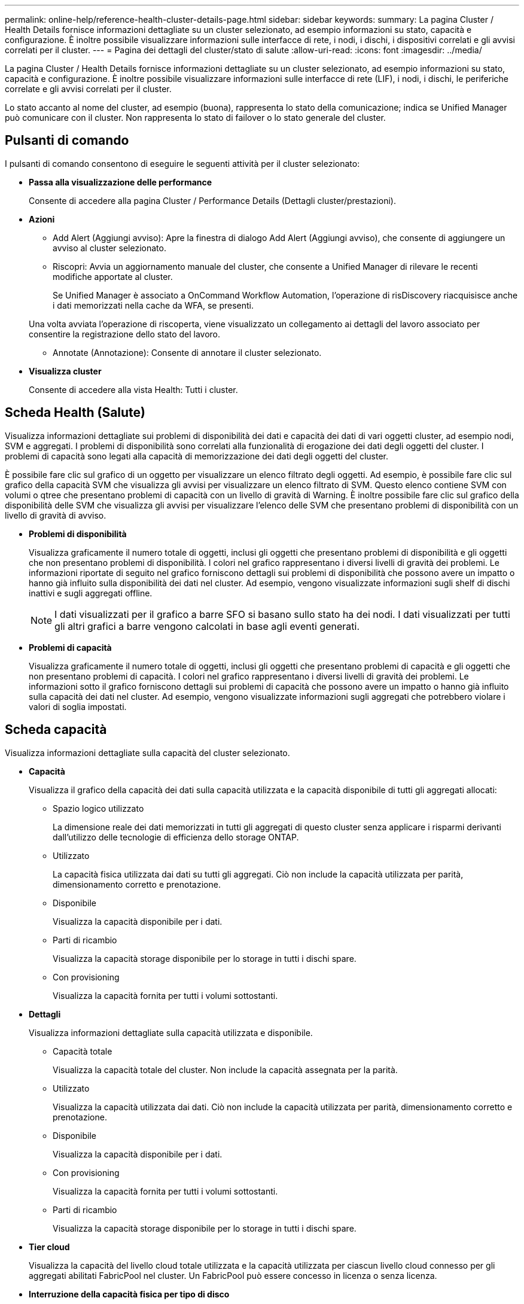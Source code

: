 ---
permalink: online-help/reference-health-cluster-details-page.html 
sidebar: sidebar 
keywords:  
summary: La pagina Cluster / Health Details fornisce informazioni dettagliate su un cluster selezionato, ad esempio informazioni su stato, capacità e configurazione. È inoltre possibile visualizzare informazioni sulle interfacce di rete, i nodi, i dischi, i dispositivi correlati e gli avvisi correlati per il cluster. 
---
= Pagina dei dettagli del cluster/stato di salute
:allow-uri-read: 
:icons: font
:imagesdir: ../media/


[role="lead"]
La pagina Cluster / Health Details fornisce informazioni dettagliate su un cluster selezionato, ad esempio informazioni su stato, capacità e configurazione. È inoltre possibile visualizzare informazioni sulle interfacce di rete (LIF), i nodi, i dischi, le periferiche correlate e gli avvisi correlati per il cluster.

Lo stato accanto al nome del cluster, ad esempio (buona), rappresenta lo stato della comunicazione; indica se Unified Manager può comunicare con il cluster. Non rappresenta lo stato di failover o lo stato generale del cluster.



== Pulsanti di comando

I pulsanti di comando consentono di eseguire le seguenti attività per il cluster selezionato:

* *Passa alla visualizzazione delle performance*
+
Consente di accedere alla pagina Cluster / Performance Details (Dettagli cluster/prestazioni).

* *Azioni*
+
** Add Alert (Aggiungi avviso): Apre la finestra di dialogo Add Alert (Aggiungi avviso), che consente di aggiungere un avviso al cluster selezionato.
** Riscopri: Avvia un aggiornamento manuale del cluster, che consente a Unified Manager di rilevare le recenti modifiche apportate al cluster.
+
Se Unified Manager è associato a OnCommand Workflow Automation, l'operazione di risDiscovery riacquisisce anche i dati memorizzati nella cache da WFA, se presenti.

+
Una volta avviata l'operazione di riscoperta, viene visualizzato un collegamento ai dettagli del lavoro associato per consentire la registrazione dello stato del lavoro.

** Annotate (Annotazione): Consente di annotare il cluster selezionato.


* *Visualizza cluster*
+
Consente di accedere alla vista Health: Tutti i cluster.





== Scheda Health (Salute)

Visualizza informazioni dettagliate sui problemi di disponibilità dei dati e capacità dei dati di vari oggetti cluster, ad esempio nodi, SVM e aggregati. I problemi di disponibilità sono correlati alla funzionalità di erogazione dei dati degli oggetti del cluster. I problemi di capacità sono legati alla capacità di memorizzazione dei dati degli oggetti del cluster.

È possibile fare clic sul grafico di un oggetto per visualizzare un elenco filtrato degli oggetti. Ad esempio, è possibile fare clic sul grafico della capacità SVM che visualizza gli avvisi per visualizzare un elenco filtrato di SVM. Questo elenco contiene SVM con volumi o qtree che presentano problemi di capacità con un livello di gravità di Warning. È inoltre possibile fare clic sul grafico della disponibilità delle SVM che visualizza gli avvisi per visualizzare l'elenco delle SVM che presentano problemi di disponibilità con un livello di gravità di avviso.

* *Problemi di disponibilità*
+
Visualizza graficamente il numero totale di oggetti, inclusi gli oggetti che presentano problemi di disponibilità e gli oggetti che non presentano problemi di disponibilità. I colori nel grafico rappresentano i diversi livelli di gravità dei problemi. Le informazioni riportate di seguito nel grafico forniscono dettagli sui problemi di disponibilità che possono avere un impatto o hanno già influito sulla disponibilità dei dati nel cluster. Ad esempio, vengono visualizzate informazioni sugli shelf di dischi inattivi e sugli aggregati offline.

+
[NOTE]
====
I dati visualizzati per il grafico a barre SFO si basano sullo stato ha dei nodi. I dati visualizzati per tutti gli altri grafici a barre vengono calcolati in base agli eventi generati.

====
* *Problemi di capacità*
+
Visualizza graficamente il numero totale di oggetti, inclusi gli oggetti che presentano problemi di capacità e gli oggetti che non presentano problemi di capacità. I colori nel grafico rappresentano i diversi livelli di gravità dei problemi. Le informazioni sotto il grafico forniscono dettagli sui problemi di capacità che possono avere un impatto o hanno già influito sulla capacità dei dati nel cluster. Ad esempio, vengono visualizzate informazioni sugli aggregati che potrebbero violare i valori di soglia impostati.





== Scheda capacità

Visualizza informazioni dettagliate sulla capacità del cluster selezionato.

* *Capacità*
+
Visualizza il grafico della capacità dei dati sulla capacità utilizzata e la capacità disponibile di tutti gli aggregati allocati:

+
** Spazio logico utilizzato
+
La dimensione reale dei dati memorizzati in tutti gli aggregati di questo cluster senza applicare i risparmi derivanti dall'utilizzo delle tecnologie di efficienza dello storage ONTAP.

** Utilizzato
+
La capacità fisica utilizzata dai dati su tutti gli aggregati. Ciò non include la capacità utilizzata per parità, dimensionamento corretto e prenotazione.

** Disponibile
+
Visualizza la capacità disponibile per i dati.

** Parti di ricambio
+
Visualizza la capacità storage disponibile per lo storage in tutti i dischi spare.

** Con provisioning
+
Visualizza la capacità fornita per tutti i volumi sottostanti.



* *Dettagli*
+
Visualizza informazioni dettagliate sulla capacità utilizzata e disponibile.

+
** Capacità totale
+
Visualizza la capacità totale del cluster. Non include la capacità assegnata per la parità.

** Utilizzato
+
Visualizza la capacità utilizzata dai dati. Ciò non include la capacità utilizzata per parità, dimensionamento corretto e prenotazione.

** Disponibile
+
Visualizza la capacità disponibile per i dati.

** Con provisioning
+
Visualizza la capacità fornita per tutti i volumi sottostanti.

** Parti di ricambio
+
Visualizza la capacità storage disponibile per lo storage in tutti i dischi spare.



* *Tier cloud*
+
Visualizza la capacità del livello cloud totale utilizzata e la capacità utilizzata per ciascun livello cloud connesso per gli aggregati abilitati FabricPool nel cluster. Un FabricPool può essere concesso in licenza o senza licenza.

* *Interruzione della capacità fisica per tipo di disco*
+
L'area Physical Capacity Breakout by Disk Type (suddivisione capacità fisica per tipo di disco) visualizza informazioni dettagliate sulla capacità dei dischi dei vari tipi di disco nel cluster. Facendo clic sul tipo di disco, è possibile visualizzare ulteriori informazioni sul tipo di disco dalla scheda Disks (dischi).

+
** Capacità totale utilizzabile
+
Visualizza la capacità disponibile e la capacità di riserva dei dischi dati.

** DISCO RIGIDO
+
Visualizza graficamente la capacità utilizzata e la capacità disponibile di tutti i dischi dati HDD nel cluster. La linea tratteggiata rappresenta la capacità di riserva dei dischi dati nell'HDD.

** Flash
+
*** Dati SSD
+
Visualizza graficamente la capacità utilizzata e la capacità disponibile dei dischi dati SSD nel cluster.

*** Cache SSD
+
Visualizza graficamente la capacità memorizzabile dei dischi della cache SSD nel cluster.

*** SSD Spare
+
Visualizza graficamente la capacità di riserva dei dischi SSD, dei dati e della cache nel cluster.



** Dischi non assegnati
+
Visualizza il numero di dischi non assegnati nel cluster.



* *Elenco aggregati con problemi di capacità*
+
Visualizza in formato tabulare i dettagli sulla capacità utilizzata e la capacità disponibile degli aggregati che presentano problemi di capacità.

+
** Stato
+
Indica che l'aggregato presenta un problema relativo alla capacità di una certa gravità.

+
È possibile spostare il puntatore sullo stato per visualizzare ulteriori informazioni sull'evento o sugli eventi generati per l'aggregato.

+
Se lo stato dell'aggregato è determinato da un singolo evento, è possibile visualizzare informazioni quali il nome dell'evento, l'ora e la data in cui è stato attivato l'evento, il nome dell'amministratore a cui è assegnato l'evento e la causa dell'evento. Fare clic sul pulsante *View Details* (Visualizza dettagli) per visualizzare ulteriori informazioni sull'evento.

+
Se lo stato dell'aggregato è determinato da più eventi della stessa severità, vengono visualizzati i primi tre eventi con informazioni quali il nome dell'evento, l'ora e la data di attivazione degli eventi e il nome dell'amministratore a cui è assegnato l'evento. È possibile visualizzare ulteriori dettagli su ciascuno di questi eventi facendo clic sul nome dell'evento. È inoltre possibile fare clic sul collegamento *View All Events* (Visualizza tutti gli eventi) per visualizzare l'elenco degli eventi generati.

+
[NOTE]
====
Un aggregato può avere più eventi correlati alla capacità con la stessa severità o con diverse severità. Tuttavia, viene visualizzato solo il livello di severità più elevato. Ad esempio, se un aggregato ha due eventi con livelli di gravità di errore e critico, viene visualizzata solo la severità critica.

====
** Aggregato
+
Visualizza il nome dell'aggregato.

** Capacità dei dati utilizzati
+
Visualizza graficamente le informazioni sull'utilizzo della capacità aggregata (in percentuale).

** Giorni al massimo
+
Visualizza il numero stimato di giorni rimanenti prima che l'aggregato raggiunga la capacità completa.







== Scheda Configuration (Configurazione)

Visualizza i dettagli sul cluster selezionato, ad esempio indirizzo IP, numero di serie, contatto e posizione:

* *Panoramica del cluster*
+
** Interfaccia di gestione
+
Visualizza la LIF di gestione del cluster utilizzata da Unified Manager per connettersi al cluster. Viene visualizzato anche lo stato operativo dell'interfaccia.

** Host Name (Nome host) o IP Address (Indirizzo IP
+
Visualizza l'FQDN, il nome breve o l'indirizzo IP della LIF di gestione del cluster utilizzata da Unified Manager per connettersi al cluster.

** FQDN
+
Visualizza il nome di dominio completo (FQDN) del cluster.

** Versione del sistema operativo
+
Visualizza la versione di ONTAP in esecuzione nel cluster. Se i nodi del cluster eseguono versioni diverse di ONTAP, viene visualizzata la versione ONTAP più recente.

** Numero di serie
+
Visualizza il numero di serie del cluster.

** Contatto
+
Visualizza i dettagli dell'amministratore da contattare in caso di problemi con il cluster.

** Posizione
+
Visualizza la posizione del cluster.

** Personalità
+
Identifica se si tratta di un cluster configurato con All SAN Array.



* *Panoramica del cluster remoto*
+
Fornisce dettagli sul cluster remoto in una configurazione MetroCluster. Queste informazioni vengono visualizzate solo per le configurazioni MetroCluster.

+
** Cluster
+
Visualizza il nome del cluster remoto. È possibile fare clic sul nome del cluster per accedere alla pagina dei dettagli del cluster.

** Nome host o indirizzo IP
+
Visualizza l'FQDN, il nome breve o l'indirizzo IP del cluster remoto.

** Numero di serie
+
Visualizza il numero di serie del cluster remoto.

** Posizione
+
Visualizza la posizione del cluster remoto.



* *Panoramica di MetroCluster*
+
Fornisce dettagli sul cluster locale in una configurazione MetroCluster. Queste informazioni vengono visualizzate solo per le configurazioni MetroCluster.

+
** Tipo
+
Visualizza se il tipo di MetroCluster è a due o quattro nodi.

** Configurazione
+
Visualizza la configurazione MetroCluster, che può avere i seguenti valori:

+
*** Configurazione stretch con cavi SAS
*** Configurazione stretch con bridge FC-SAS
*** Configurazione fabric con switch FC




+
[NOTE]
====
Per un MetroCluster a quattro nodi, è supportata solo la configurazione fabric con switch FC.

====
+
** Switch over automatizzato non pianificato (AUSO)
+
Visualizza se lo switchover automatizzato non pianificato è attivato per il cluster locale. Per impostazione predefinita, AUSO è abilitato per tutti i cluster in una configurazione MetroCluster a due nodi in Unified Manager. È possibile utilizzare l'interfaccia della riga di comando per modificare l'impostazione DI AUSO.



* *Nodi*
+
** Disponibilità
+
Visualizza il numero di nodi attivi (image:../media/availability-up-um60.gif["Icona per la disponibilità LIF – Up"]) o verso il basso (image:../media/availability-down-um60.gif["Icona per la disponibilità LIF – non disponibile"]) nel cluster.

** Versioni del sistema operativo
+
Visualizza le versioni di ONTAP in esecuzione sui nodi e il numero di nodi in cui è in esecuzione una determinata versione di ONTAP. Ad esempio, 9.6 (2), 9.3 (1) specifica che due nodi eseguono ONTAP 9.6 e un nodo esegue ONTAP 9.3.



* *Storage Virtual Machines*
+
** Disponibilità
+
Visualizza il numero di SVM attive (image:../media/availability-up-um60.gif["Icona per la disponibilità LIF – Up"]) o verso il basso (image:../media/availability-down-um60.gif["Icona per la disponibilità LIF – non disponibile"]) nel cluster.



* *Interfacce di rete*
+
** Disponibilità
+
Visualizza il numero di LIF non di dati in servizio (image:../media/availability-up-um60.gif["Icona per la disponibilità LIF – Up"]) o verso il basso (image:../media/availability-down-um60.gif["Icona per la disponibilità LIF – non disponibile"]) nel cluster.

** Interfacce di gestione dei cluster
+
Visualizza il numero di LIF di gestione del cluster.

** Interfacce di gestione dei nodi
+
Visualizza il numero di LIF di gestione dei nodi.

** Interfacce cluster
+
Visualizza il numero di LIF del cluster.

** Interfacce di intercluster
+
Visualizza il numero di LIF intercluster.



* *Protocolli*
+
** Protocolli dati
+
Visualizza l'elenco dei protocolli dati concessi in licenza abilitati per il cluster. I protocolli dati includono iSCSI, CIFS, NFS, NVMe e FC/FCoE.



* *Livelli di cloud*
+
Elenca i nomi dei Tier cloud a cui è connesso il cluster. Elenca inoltre il tipo (Amazon S3, Microsoft Azure Cloud, IBM Cloud Object Storage, Google Cloud Storage, Alibaba Cloud Object Storage o StorageGRID) e gli stati dei Tier cloud (disponibili o non disponibili).





== Scheda connettività MetroCluster

Visualizza i problemi e lo stato di connettività dei componenti del cluster nella configurazione MetroCluster. Un cluster viene visualizzato in una casella rossa quando il partner per il disaster recovery del cluster presenta problemi.

[NOTE]
====
La scheda connettività MetroCluster viene visualizzata solo per i cluster che si trovano in una configurazione MetroCluster.

====
È possibile accedere alla pagina dei dettagli di un cluster remoto facendo clic sul nome del cluster remoto. È inoltre possibile visualizzare i dettagli dei componenti facendo clic sul collegamento count di un componente. Ad esempio, facendo clic sul collegamento count del nodo nel cluster viene visualizzata la scheda Node (nodo) nella pagina Details (dettagli) del cluster. Facendo clic sul collegamento Count dei dischi nel cluster remoto, viene visualizzata la scheda Disk (disco) nella pagina Details (dettagli) del cluster remoto.

[NOTE]
====
Quando si gestisce una configurazione MetroCluster a otto nodi, facendo clic sul collegamento Count del componente Disk Shelf vengono visualizzati solo gli shelf locali della coppia ha predefinita. Inoltre, non è possibile visualizzare gli shelf locali sull'altra coppia ha.

====
È possibile spostare il puntatore sui componenti per visualizzare i dettagli e lo stato di connettività dei cluster in caso di problemi e per visualizzare ulteriori informazioni sull'evento o sugli eventi generati per il problema.

Se lo stato del problema di connettività tra i componenti è determinato da un singolo evento, è possibile visualizzare informazioni come il nome dell'evento, l'ora e la data in cui è stato attivato l'evento, il nome dell'amministratore a cui è assegnato l'evento e la causa dell'evento. Il pulsante View Details (Visualizza dettagli) fornisce ulteriori informazioni sull'evento.

Se lo stato del problema di connettività tra i componenti è determinato da più eventi della stessa severità, vengono visualizzati i primi tre eventi con informazioni quali il nome dell'evento, l'ora e la data di attivazione degli eventi e il nome dell'amministratore a cui è assegnato l'evento. È possibile visualizzare ulteriori dettagli su ciascuno di questi eventi facendo clic sul nome dell'evento. È inoltre possibile fare clic sul collegamento *View All Events* (Visualizza tutti gli eventi) per visualizzare l'elenco degli eventi generati.



== Scheda Replica MetroCluster

Visualizza lo stato dei dati da replicare. È possibile utilizzare la scheda Replica MetroCluster per garantire la protezione dei dati eseguendo il mirroring sincrono dei dati con i cluster già in peering. Un cluster viene visualizzato in una casella rossa quando il partner per il disaster recovery del cluster presenta problemi.

[NOTE]
====
La scheda Replica MetroCluster viene visualizzata solo per i cluster in una configurazione MetroCluster.

====
In un ambiente MetroCluster, è possibile utilizzare questa scheda per verificare le connessioni logiche e il peering del cluster locale con il cluster remoto. È possibile visualizzare la rappresentazione obiettiva dei componenti del cluster con le relative connessioni logiche. In questo modo è possibile identificare i problemi che potrebbero verificarsi durante il mirroring di metadati e dati.

Nella scheda Replica MetroCluster, il cluster locale fornisce la rappresentazione grafica dettagliata del cluster selezionato e il partner MetroCluster fa riferimento al cluster remoto.



== Scheda Network Interfaces (interfacce di rete)

Visualizza i dettagli di tutte le LIF non di dati create sul cluster selezionato.

* *Interfaccia di rete*
+
Visualizza il nome della LIF creata sul cluster selezionato.

* *Stato operativo*
+
Visualizza lo stato operativo dell'interfaccia, che può essere su (image:../media/lif-status-up.gif["Icona per lo stato LIF – Up"]), giù (image:../media/lif-status-down.gif["Icona dello stato LIF – inattivo"]) O Sconosciuto (image:../media/hastate-unknown.gif["Icona per lo stato ha – sconosciuto"]). Lo stato operativo di un'interfaccia di rete è determinato dallo stato delle porte fisiche.

* *Stato amministrativo*
+
Visualizza lo stato amministrativo dell'interfaccia, che può essere Up (image:../media/lif-status-up.gif["Icona per lo stato LIF – Up"]), giù (image:../media/lif-status-down.gif["Icona dello stato LIF – inattivo"]) O Sconosciuto (image:../media/hastate-unknown.gif["Icona per lo stato ha – sconosciuto"]). È possibile controllare lo stato amministrativo di un'interfaccia quando si apportano modifiche alla configurazione o durante la manutenzione. Lo stato amministrativo può essere diverso dallo stato operativo. Tuttavia, se lo stato amministrativo di una LIF è inattivo, lo stato operativo è inattivo per impostazione predefinita.

* *Indirizzo IP*
+
Visualizza l'indirizzo IP dell'interfaccia.

* *Ruolo*
+
Visualizza il ruolo dell'interfaccia. I ruoli possibili sono LIF di gestione cluster, LIF di gestione nodi, LIF cluster e LIF intercluster.

* *Porta home*
+
Visualizza la porta fisica a cui è stata originariamente associata l'interfaccia.

* *Porta corrente*
+
Visualizza la porta fisica a cui è attualmente associata l'interfaccia. Dopo la migrazione LIF, la porta corrente potrebbe essere diversa dalla porta home.

* *Policy di failover*
+
Visualizza il criterio di failover configurato per l'interfaccia.

* *Routing Groups*
+
Visualizza il nome del gruppo di routing. È possibile visualizzare ulteriori informazioni sui percorsi e sul gateway di destinazione facendo clic sul nome del gruppo di routing.

+
I gruppi di routing non sono supportati per ONTAP 8.3 o versioni successive e pertanto viene visualizzata una colonna vuota per questi cluster.

* *Gruppo di failover*
+
Visualizza il nome del gruppo di failover.





== Scheda nodi

Visualizza le informazioni sui nodi nel cluster selezionato. È possibile visualizzare informazioni dettagliate sulle coppie ha, sugli shelf di dischi e sulle porte:

* *Dettagli ha*
+
Fornisce una rappresentazione grafica dello stato ha e dello stato di salute dei nodi nella coppia ha. Lo stato di salute del nodo è indicato dai seguenti colori:

+
** *Verde*
+
Il nodo è in una condizione di funzionamento.

** *Giallo*
+
Il nodo ha assunto il controllo del nodo partner o il nodo deve affrontare alcuni problemi ambientali.

** *Rosso*
+
Il nodo non è attivo.





È possibile visualizzare informazioni sulla disponibilità della coppia ha e intraprendere le azioni necessarie per prevenire eventuali rischi. Ad esempio, nel caso di una possibile operazione di Takeover, viene visualizzato il seguente messaggio: `Storage failover possible`.

È possibile visualizzare un elenco degli eventi relativi alla coppia ha e al relativo ambiente, ad esempio ventole, alimentatori, batteria NVRAM, schede flash, service processor e connettività degli shelf di dischi. È inoltre possibile visualizzare l'ora in cui sono stati attivati gli eventi.

È possibile visualizzare altre informazioni relative al nodo, ad esempio il numero di modello e il numero di serie.

Se sono presenti cluster a nodo singolo, è possibile visualizzare anche i dettagli relativi ai nodi.

* *Shelf di dischi*
+
Visualizza le informazioni sugli shelf di dischi nella coppia ha.

+
È inoltre possibile visualizzare gli eventi generati per gli shelf di dischi e i componenti ambientali e l'ora in cui sono stati attivati gli eventi.

+
** *ID shelf*
+
Visualizza l'ID dello shelf in cui si trova il disco.

** *Stato del componente*
+
Visualizza i dettagli ambientali degli shelf di dischi, come alimentatori, ventole, sensori di temperatura, sensori di corrente, connettività del disco, e sensori di tensione. I dettagli ambientali vengono visualizzati sotto forma di icone nei seguenti colori:

+
*** *Verde*
+
I componenti ambientali funzionano correttamente.

*** *Grigio*
+
Non sono disponibili dati per i componenti ambientali.

*** *Rosso*
+
Alcuni dei componenti ambientali sono inutilizzati.



** *Stato*
+
Visualizza lo stato dello shelf di dischi. Gli stati possibili sono Offline, Online, No status, Initialization Required, Missing, E Sconosciuto.

** *Modello*
+
Visualizza il numero di modello dello shelf di dischi.

** *Local Disk Shelf*
+
Indica se lo shelf di dischi si trova nel cluster locale o nel cluster remoto. Questa colonna viene visualizzata solo per i cluster in una configurazione MetroCluster.

** *ID univoco*
+
Visualizza l'identificatore univoco dello shelf di dischi.

** *Versione firmware*
+
Visualizza la versione del firmware dello shelf di dischi.



* *Porte*
+
Visualizza le informazioni relative alle porte FC, FCoE ed Ethernet associate. È possibile visualizzare i dettagli relativi alle porte e ai LIF associati facendo clic sulle icone delle porte.

+
È inoltre possibile visualizzare gli eventi generati per le porte.

+
È possibile visualizzare i seguenti dettagli della porta:

+
** ID porta
+
Visualizza il nome della porta. Ad esempio, i nomi delle porte possono essere e0M, e0a e e0b.

** Ruolo
+
Visualizza il ruolo della porta. I ruoli possibili sono Cluster, Data, Intercluster, Node-Management e Undefined.

** Tipo
+
Visualizza il protocollo di layer fisico utilizzato per la porta. I tipi possibili sono Ethernet, Fibre Channel e FCoE.

** PN. WWN
+
Visualizza il nome della porta universale (WWPN) della porta.

** Rev. Firmware
+
Visualizza la revisione del firmware della porta FC/FCoE.

** Stato
+
Visualizza lo stato corrente della porta. Gli stati possibili sono Up (su), Down (non attivo), link Not Connected (collegamento non connesso) o Sconosciuto (image:../media/hastate-unknown.gif["Icona per lo stato ha – sconosciuto"]).



+
È possibile visualizzare gli eventi relativi alle porte dall'elenco Eventi. È inoltre possibile visualizzare i dettagli LIF associati, ad esempio nome LIF, stato operativo, indirizzo IP o WWPN, protocolli, nome della SVM associata alla LIF, porta corrente, policy di failover e gruppo di failover.





== Scheda Disks (dischi)

Visualizza i dettagli relativi ai dischi nel cluster selezionato. È possibile visualizzare informazioni relative al disco, ad esempio il numero di dischi utilizzati, dischi di riserva, dischi rotti e dischi non assegnati. È inoltre possibile visualizzare altri dettagli, ad esempio il nome del disco, il tipo di disco e il nodo proprietario del disco.

* *Riepilogo pool di dischi*
+
Visualizza il numero di dischi classificati in base ai tipi effettivi (FCAL, SAS, SATA, MSATA, SSD, NVMe SSD, SSD CAP, Array LUN e VMDISK) e lo stato dei dischi. È inoltre possibile visualizzare altri dettagli, ad esempio il numero di aggregati, dischi condivisi, dischi di riserva, dischi rotti, dischi non assegnati, e dischi non supportati. Se si fa clic sul collegamento numero effettivo dei tipi di disco, vengono visualizzati i dischi dello stato selezionato e del tipo effettivo. Ad esempio, se si fa clic sul collegamento Count (Conteggio) per lo stato del disco rotto e il tipo effettivo SAS, vengono visualizzati tutti i dischi con lo stato del disco rotto e il tipo effettivo SAS.

* *Disco*
+
Visualizza il nome del disco.

* *Gruppi RAID*
+
Visualizza il nome del gruppo RAID.

* *Nodo proprietario*
+
Visualizza il nome del nodo a cui appartiene il disco. Se il disco non è assegnato, in questa colonna non viene visualizzato alcun valore.

* *Stato*
+
Visualizza lo stato del disco: Aggregato, condiviso, spare, interrotto, non assegnato, Non supportato o sconosciuto. Per impostazione predefinita, questa colonna viene ordinata per visualizzare gli stati nel seguente ordine: Interrotto, non assegnato, non supportato, Spare, aggregato, E condiviso.

* *Disco locale*
+
Visualizza Sì o No per indicare se il disco si trova nel cluster locale o nel cluster remoto. Questa colonna viene visualizzata solo per i cluster in una configurazione MetroCluster.

* *Posizione*
+
Visualizza la posizione del disco in base al tipo di contenitore, ad esempio Copia, dati o parità. Per impostazione predefinita, questa colonna è nascosta.

* *Aggregati interessati*
+
Visualizza il numero di aggregati interessati dal problema a causa del disco guasto. È possibile spostare il puntatore sul collegamento del conteggio per visualizzare gli aggregati interessati, quindi fare clic sul nome dell'aggregato per visualizzare i dettagli dell'aggregato. È inoltre possibile fare clic sul conteggio aggregato per visualizzare l'elenco degli aggregati interessati nella vista Health: All aggregates (Salute: Tutti gli aggregati).

+
In questa colonna non viene visualizzato alcun valore per i seguenti casi:

+
** Per i dischi rotti quando un cluster contenente tali dischi viene aggiunto a Unified Manager
** Quando non ci sono dischi guasti


* *Pool di storage*
+
Visualizza il nome del pool di storage a cui appartiene l'SSD. È possibile spostare il puntatore sul nome del pool di storage per visualizzare i dettagli del pool di storage.

* *Capacità memorizzabile*
+
Visualizza la capacità del disco disponibile per l'utilizzo.

* *Capacità raw*
+
Visualizza la capacità del disco raw non formattato prima del dimensionamento corretto e della configurazione RAID. Per impostazione predefinita, questa colonna è nascosta.

* *Tipo*
+
Visualizza i tipi di dischi, ad esempio ATA, SATA, FCAL o VMDISK.

* *Tipo effettivo*
+
Visualizza il tipo di disco assegnato da ONTAP.

+
Alcuni tipi di dischi ONTAP sono considerati equivalenti ai fini della creazione e dell'aggiunta di aggregati e della gestione delle spare. ONTAP assegna un tipo di disco effettivo per ciascun tipo di disco.

* *Blocchi di riserva consumati in %*
+
Visualizza in percentuale i blocchi di riserva consumati nel disco SSD. Questa colonna è vuota per i dischi diversi dai dischi SSD.

* *Durata nominale utilizzata %*
+
Visualizza in percentuale una stima della durata degli SSD utilizzati, in base all'utilizzo effettivo degli SSD e alla previsione del produttore della durata degli SSD. Un valore superiore a 99 indica che la durata stimata è stata consumata, ma potrebbe non indicare un guasto dell'unità SSD. Se il valore non è noto, il disco viene omesso.

* *Firmware*
+
Visualizza la versione del firmware del disco.

* *GIRI/MIN*
+
Visualizza i giri al minuto (RPM) del disco. Per impostazione predefinita, questa colonna è nascosta.

* *Modello*
+
Visualizza il numero di modello del disco. Per impostazione predefinita, questa colonna è nascosta.

* *Venditore*
+
Visualizza il nome del produttore del disco. Per impostazione predefinita, questa colonna è nascosta.

* *ID shelf*
+
Visualizza l'ID dello shelf in cui si trova il disco.

* *Baia*
+
Visualizza l'ID dell'alloggiamento in cui si trova il disco.





== Riquadro delle annotazioni correlate

Consente di visualizzare i dettagli delle annotazioni associati al cluster selezionato. I dettagli includono il nome dell'annotazione e i valori dell'annotazione applicati al cluster. È inoltre possibile rimuovere le annotazioni manuali dal pannello Annotazioni correlate.



== Pannello Related Devices (dispositivi correlati)

Consente di visualizzare i dettagli dei dispositivi associati al cluster selezionato.

I dettagli includono le proprietà del dispositivo connesso al cluster, ad esempio il tipo di dispositivo, le dimensioni, il numero e lo stato di salute. È possibile fare clic sul collegamento del conteggio per ulteriori analisi su quel particolare dispositivo.

È possibile utilizzare il pannello dei partner MetroCluster per ottenere il conteggio e i dettagli sul partner MetroCluster remoto insieme ai componenti del cluster associati, ad esempio nodi, aggregati e SVM. Il pannello dei partner MetroCluster viene visualizzato solo per i cluster in una configurazione MetroCluster.

Il pannello Related Devices (dispositivi correlati) consente di visualizzare e accedere ai nodi, alle SVM e agli aggregati correlati al cluster:

* *Partner MetroCluster*
+
Visualizza lo stato di salute del partner MetroCluster. Utilizzando il collegamento count, è possibile spostarsi ulteriormente e ottenere informazioni sullo stato e la capacità dei componenti del cluster.

* *Nodi*
+
Visualizza il numero, la capacità e lo stato di salute dei nodi che appartengono al cluster selezionato. Capacità indica la capacità totale utilizzabile rispetto alla capacità disponibile.

* *Storage Virtual Machines*
+
Visualizza il numero di SVM appartenenti al cluster selezionato.

* *Aggregati*
+
Visualizza il numero, la capacità e lo stato di salute degli aggregati che appartengono al cluster selezionato.





== Pannello gruppi correlati

Consente di visualizzare l'elenco dei gruppi che include il cluster selezionato.



== Pannello Avvisi correlati

Il riquadro Related Alerts (Avvisi correlati) consente di visualizzare l'elenco degli avvisi per il cluster selezionato. È inoltre possibile aggiungere un avviso facendo clic sul collegamento Add Alert (Aggiungi avviso) o modificarne uno esistente facendo clic sul nome dell'avviso.
